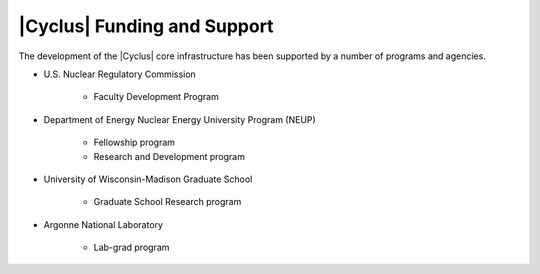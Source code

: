 |Cyclus| Funding and Support
============================

The development of the |Cyclus| core infrastructure has been supported
by a number of programs and agencies.

* U.S. Nuclear Regulatory Commission

   * Faculty Development Program

* Department of Energy Nuclear Energy University Program (NEUP)

   * Fellowship program
   * Research and Development program

* University of Wisconsin-Madison Graduate School

   * Graduate School Research program

* Argonne National Laboratory

   * Lab-grad program

